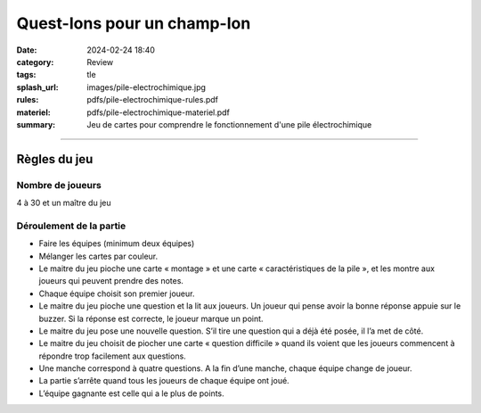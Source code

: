 ############################
Quest-Ions pour un champ-Ion
############################

:date: 2024-02-24 18:40
:category: Review
:tags: tle
:splash_url: images/pile-electrochimique.jpg
:rules: pdfs/pile-electrochimique-rules.pdf
:materiel: pdfs/pile-electrochimique-materiel.pdf
:summary: Jeu de cartes pour comprendre le fonctionnement d'une pile électrochimique

-----

Règles du jeu
=============

Nombre de joueurs
-----------------

4 à 30 et un maître du jeu

Déroulement de la partie
------------------------

* Faire les équipes (minimum deux équipes)
* Mélanger les cartes par couleur.
* Le maitre du jeu pioche une carte « montage » et une carte « caractéristiques de la pile », et les montre aux joueurs qui peuvent prendre des notes.
* Chaque équipe choisit son premier joueur.
* Le maitre du jeu pioche une question et la lit aux joueurs. Un joueur qui pense avoir la bonne réponse appuie sur le buzzer. Si la réponse est correcte, le joueur marque un point.
* Le maitre du jeu pose une nouvelle question. S’il tire une question qui a déjà été posée, il l’a met de côté.
* Le maitre du jeu choisit de piocher une carte « question difficile » quand ils voient que les joueurs commencent à répondre trop facilement aux questions.
* Une manche correspond à quatre questions. A la fin d’une manche, chaque équipe change de joueur.
* La partie s’arrête quand tous les joueurs de chaque équipe ont joué.
* L’équipe gagnante est celle qui a le plus de points.

